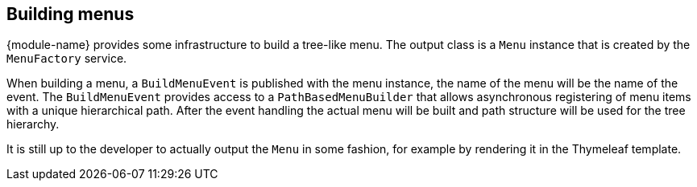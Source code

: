 [[menu-building]]
== Building menus
{module-name} provides some infrastructure to build a tree-like menu.
The output class is a `Menu` instance that is created by the `MenuFactory` service.

When building a menu, a `BuildMenuEvent` is published with the menu instance, the name of the menu will be the name of the event.
The `BuildMenuEvent` provides access to a `PathBasedMenuBuilder` that allows asynchronous registering of menu items with a unique hierarchical path.
After the event handling the actual menu will be built and path structure will be used for the tree hierarchy.

It is still up to the developer to actually output the `Menu` in some fashion, for example by rendering it in the Thymeleaf template.